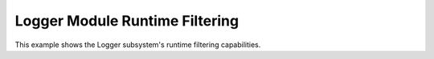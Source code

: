 Logger Module Runtime Filtering
###############################

This example shows the Logger subsystem's runtime filtering capabilities.
